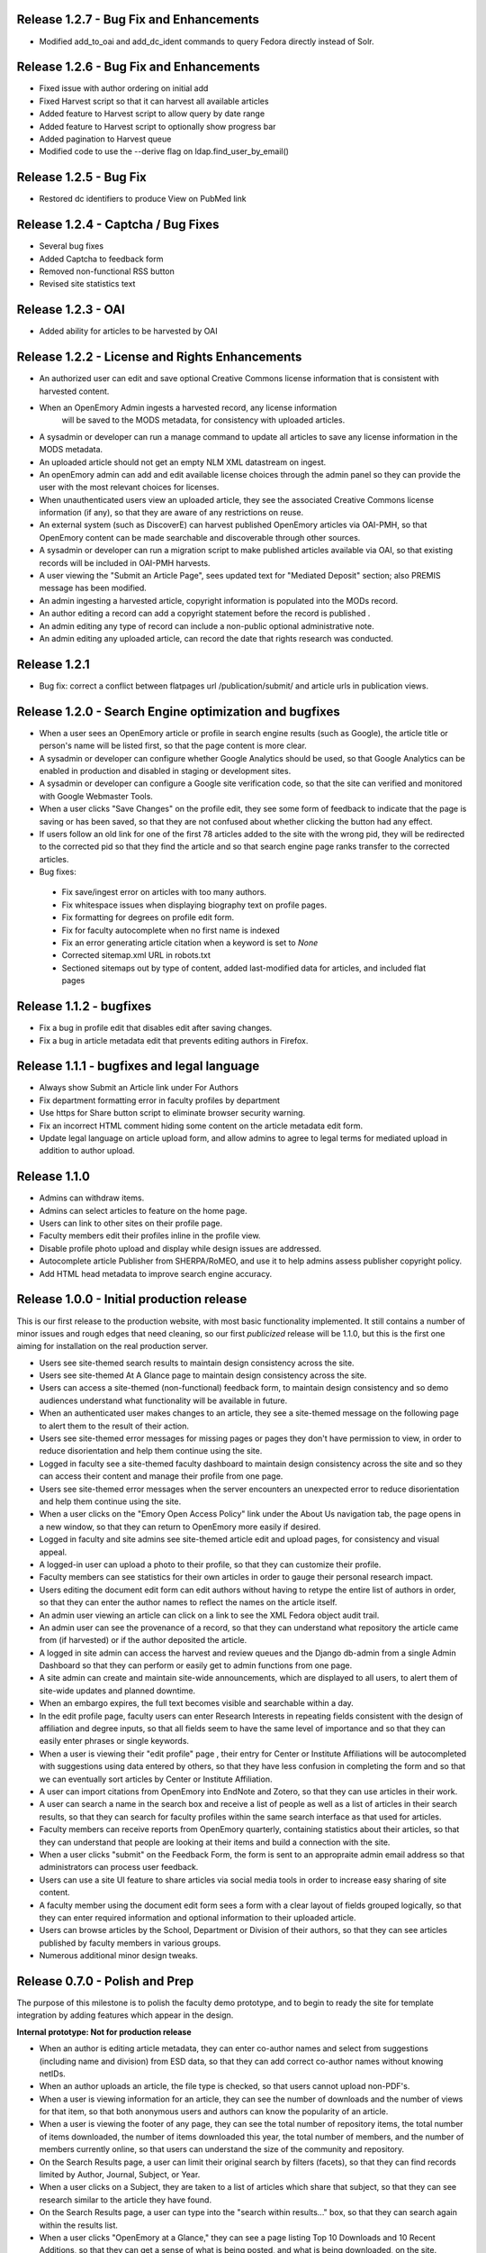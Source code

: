 Release 1.2.7 - Bug Fix and Enhancements
----------------------------------------
* Modified add_to_oai and add_dc_ident commands to query Fedora directly instead of Solr.

Release 1.2.6 - Bug Fix and Enhancements
----------------------------------------
* Fixed issue with author ordering on initial add
* Fixed Harvest script so that it can harvest all available articles
* Added feature to Harvest script to allow query by date range
* Added feature to Harvest script to optionally show progress bar
* Added pagination to Harvest queue
* Modified code to use the --derive flag on ldap.find_user_by_email()

Release 1.2.5 - Bug Fix
-----------------------
* Restored dc identifiers to produce View on PubMed link

Release 1.2.4 - Captcha / Bug Fixes
-----------------------------------
* Several bug fixes
* Added Captcha to feedback form
* Removed non-functional RSS button
* Revised site statistics text

Release 1.2.3 - OAI
-------------------
* Added  ability for articles to be harvested by OAI



Release 1.2.2 - License and Rights Enhancements
-----------------------------------------------

* An authorized user can edit and save optional Creative Commons license information
  that is consistent with harvested content.

* When an OpenEmory Admin ingests a harvested record, any license information
   will be saved to the MODS metadata, for consistency with uploaded articles.

* A sysadmin or developer can run a manage command to update all  articles to save
  any license information in the MODS metadata.

* An uploaded article should not get an empty NLM XML datastream on ingest.

* An openEmory admin can add and edit available license choices through the
  admin panel so they can provide the user with the most relevant choices for licenses.

* When unauthenticated users view an uploaded article, they see the associated
  Creative Commons license information (if any), so that they are aware of any restrictions on reuse.

* An external system (such as DiscoverE) can harvest published OpenEmory articles
  via OAI-PMH, so that OpenEmory content can be made searchable and discoverable through other sources.

* A sysadmin or developer can run a migration script to make published articles available via OAI,
  so that existing records will be included in OAI-PMH harvests.

* A user viewing the "Submit an Article Page", sees updated text for "Mediated Deposit" section; also
  PREMIS message has been modified.

* An admin ingesting a harvested article, copyright information is populated into the MODs record.

* An author editing a record can add a copyright statement before the record is published .

* An admin editing any type of record can include a non-public optional administrative note.

* An admin editing any uploaded article, can record the date that rights research was conducted.


Release 1.2.1
-------------

* Bug fix: correct a conflict between flatpages url /publication/submit/ and
  article urls in publication views.


Release 1.2.0 - Search Engine optimization and bugfixes
-------------------------------------------------------

* When a user sees an OpenEmory article or profile in search engine
  results (such as Google), the article title or person's name will be
  listed first, so that the page content is more clear.

* A sysadmin or developer can configure whether Google Analytics
  should be used, so that Google Analytics can be enabled in production
  and disabled in staging or development sites.

* A sysadmin or developer can configure a Google site verification code,
  so that the site can verified and monitored with Google Webmaster Tools.

* When a user clicks "Save Changes" on the profile edit, they see some form of
  feedback to indicate that the page is saving or has been saved, so that they
  are not confused about whether clicking the button had any effect.

* If users follow an old link for one of the first 78 articles added to the
  site with the wrong pid, they will be redirected to the corrected pid so
  that they find the article and so that search engine page ranks transfer to
  the corrected articles.

* Bug fixes:

 - Fix save/ingest error on articles with too many authors.
 - Fix whitespace issues when displaying biography text on profile pages.
 - Fix formatting for degrees on profile edit form.
 - Fix for faculty autocomplete when no first name is indexed
 - Fix an error generating article citation when a keyword is set to `None`
 - Corrected sitemap.xml URL in robots.txt
 - Sectioned sitemaps out by type of content, added last-modified data for articles,
   and included flat pages

Release 1.1.2 - bugfixes
------------------------

* Fix a bug in profile edit that disables edit after saving changes.
* Fix a bug in article metadata edit that prevents editing authors in
  Firefox.

Release 1.1.1 - bugfixes and legal language
-------------------------------------------

* Always show Submit an Article link under For Authors
* Fix department formatting error in faculty profiles by department
* Use https for Share button script to eliminate browser security warning.
* Fix an incorrect HTML comment hiding some content on the article metadata
  edit form.
* Update legal language on article upload form, and allow admins to agree to
  legal terms for mediated upload in addition to author upload.

Release 1.1.0
-------------

* Admins can withdraw items.
* Admins can select articles to feature on the home page.
* Users can link to other sites on their profile page.
* Faculty members edit their profiles inline in the profile view.
* Disable profile photo upload and display while design issues are
  addressed.
* Autocomplete article Publisher from SHERPA/RoMEO, and use it to help
  admins assess publisher copyright policy.
* Add HTML head metadata to improve search engine accuracy.

Release 1.0.0 - Initial production release
------------------------------------------

This is our first release to the production website, with most basic
functionality implemented. It still contains a number of minor issues and
rough edges that need cleaning, so our first *publicized* release will be
1.1.0, but this is the first one aiming for installation on the real
production server.

* Users see site-themed search results to maintain design consistency across
  the site.
* Users see site-themed At A Glance page to maintain design consistency
  across the site.
* Users can access a site-themed (non-functional) feedback form, to maintain
  design consistency and so demo audiences understand what functionality will
  be available in future.
* When an authenticated user makes changes to an article, they see a
  site-themed message on the following page to alert them to the result of
  their action.
* Users see site-themed error messages for missing pages or pages they don't
  have permission to view, in order to reduce disorientation and help them
  continue using the site.
* Logged in faculty see a site-themed faculty dashboard to maintain design
  consistency across the site and so they can access their content and manage
  their profile from one page.
* Users see site-themed error messages when the server encounters an
  unexpected error to reduce disorientation and help them continue using the
  site.
* When a user clicks on the "Emory Open Access Policy" link under the About
  Us navigation tab, the page opens in a new window, so that they can return
  to OpenEmory more easily if desired.
* Logged in faculty and site admins see site-themed article edit and upload
  pages, for consistency and visual appeal.
* A logged-in user can upload a photo to their profile, so that they can
  customize their profile.
* Faculty members can see statistics for their own articles in order to
  gauge their personal research impact.
* Users editing the document edit form can edit authors without having to
  retype the entire list of authors in order, so that they can enter the
  author names to reflect the names on the article itself.
* An admin user viewing an article can click on a link to see the XML Fedora
  object audit trail.
* An admin user can see the provenance of a record, so that they can
  understand what repository the article came from (if harvested) or if the
  author deposited the article.
* A logged in site admin can access the harvest and review queues and the
  Django db-admin from a single Admin Dashboard so that they can perform or
  easily get to admin functions from one page.
* A site admin can create and maintain site-wide announcements, which are
  displayed to all users, to alert them of site-wide updates and planned
  downtime.
* When an embargo expires, the full text becomes visible and searchable
  within a day.
* In the edit profile page, faculty users can enter Research Interests in
  repeating fields consistent with the design of affiliation and degree
  inputs, so that all fields seem to have the same level of importance and so
  that they can easily enter phrases or single keywords.
* When a user is viewing their "edit profile" page , their entry for Center
  or Institute Affiliations will be autocompleted with suggestions using
  data entered by others, so that they have less confusion in completing the
  form and so that we can eventually sort articles by Center or Institute
  Affiliation.
* A user can import citations from OpenEmory into EndNote and Zotero, so that
  they can use articles in their work.
* A user can search a name in the search box and receive a list of people as
  well as a list of articles in their search results, so that they can search
  for faculty profiles within the same search interface as that used for
  articles.
* Faculty members can receive reports from OpenEmory quarterly, containing
  statistics about their articles, so that they can understand that people are
  looking at their items and build a connection with the site.
* When a user clicks "submit" on the Feedback Form, the form is sent to an
  appropraite admin email address so that administrators can process user
  feedback.
* Users can use a site UI feature to share articles via social media tools
  in order to increase easy sharing of site content.
* A faculty member using the document edit form sees a form with a clear
  layout of fields grouped logically, so that they can enter required
  information and optional information to their uploaded article.
* Users can browse articles by the School, Department or Division of their
  authors, so that they can see articles published by faculty members in
  various groups.
* Numerous additional minor design tweaks.

Release 0.7.0 - Polish and Prep
-------------------------------

The purpose of this milestone is to polish the faculty demo prototype, and
to begin to ready the site for template integration by adding features which
appear in the design.

**Internal prototype: Not for production release**

* When an author is editing article metadata, they can enter co-author names
  and select from suggestions (including name and division) from ESD data, so
  that they can add correct co-author names without knowing netIDs.
* When an author uploads an article, the file type is checked, so that users
  cannot upload non-PDF's.
* When a user is viewing information for an article, they can see the
  number of downloads and the number of views for that item, so that both
  anonymous users and authors can know the popularity of an article.
* When a user is viewing the footer of any page, they can see the total
  number of repository items, the total number of items downloaded, the number
  of items downloaded this year, the total number of members, and the number
  of members currently online, so that users can understand the size of the
  community and repository.
* On the Search Results page, a user can limit their original search by
  filters (facets), so that they can find records limited by Author, Journal,
  Subject, or Year.
* When a user clicks on a Subject, they are taken to a list of articles
  which share that subject, so that they can see research similar to the
  article they have found.
* On the Search Results page, a user can type into the "search within
  results..." box, so that they can search again within the results list.
* When a user clicks "OpenEmory at a Glance," they can see a page listing
  Top 10 Downloads and 10 Recent Additions, so that they can get a sense of
  what is being posted, and what is being downloaded, on the site.
* When a user clicks the "Browse by" navigation tab, they can choose
  Author, Subject, and Journal, so that they can browse the scholarship posted
  in Open Emory.
* When a logged-in user tries to leave the metadata edit form without saving,
  they see only one prompt to urge them to save, so that they can decide
  whether to save or leave the page.
* When an author is choosing a Subject on the metadata edit form, they can
  type into a text box with autofill and select the proper choice, so that
  they do not have to choose from an unwieldy list of subjects.
* When a user mouses over the "View Abstract" link in the item list view,
  they can see the abstract of the article, so that they can decide whether to
  pursue the article.
* When an anonymous user clicks the link to the PubMed version of an article,
  that version opens in a new tab or window, so that the user can easily
  differentiate and return to the Open Emory interface.
* When an admin ingests an article from the Harvest Queue, the article
  information changes to a link to the article and a link to edit the
  metadata, so that they can choose to view and/or review harvested articles
  from the same interface.
* Admin users can "publish" as well as "save," so that administrators can also
  change the status of a document to posted.


Release 0.6.0 - Faculty Demo
----------------------------

This milestone is intended to compile various tasks necessary for
producing a faculty demo site. Authors will be able to attach and
specify licensing and embargo information to deposited articles. Tasks
also include automatic recording and display of file information (size
and type) and assigning a permalink to each article, as well as
attaching a cover page to each article. Finally, the workflow for
saving and publishing articles will be fixed per feedback from the
Article Metadata milestone. User stories are somewhat disparate in
nature, but are required for producing a faculty demo.

**Demo -- Not for production release**


* When a logged in user initiates an article upload they are presented
  with a stub "Assent to Deposit" check form so demo audience members
  understand the feature as it will be implemented at a later date.
* When an author is editing article metadata, they can specify an
  optional embargo of 6 months, 18 months, or 1, 2, or 3 years (based
  on the publication date), so that they can elect to hide deposited
  items for a period of time of their own choosing, or mandated by
  their publisher.
* When a user other than the author or an admin views an embargoed
  record, they see a note about the embargo and the date the item will
  be available alongside the metadata instead of a full text link, so
  that they will understand why they can't download the full text.
* When a user is viewing an article that was harvested from an
  external source with licensing information (such as Creative
  Commons) attached, that license information is displayed with the
  article metadata, so the licensing information can be determined by
  anonymous users.
* When an Author ingests an article, it is assigned an ARK, so a
  permalink can be generated and the article can be persistently
  accessed.
* When an anonymous user views the PDF of an Open Emory article, a
  cover page precedes the article text, so that any anonymous user can
  identify the PDF as being from Open Emory.
* A user can save the metadata edit form without filling in all
  required fields, so that they can return to finish editing if they
  do not know the information contained in a required field.
* An Article owner can upload a PDF of the author agreement in the
  Metadata edit form so authors and site admins can maintain a
  definitive record of the publishing agreement.
* When an anonymous user views record information for an article, they
  see the file size and type in human readable format, so that they
  can understand what they're downloading before they do so.


Release 0.5.0 - Faculty Profiles
--------------------------------
This milestone is intended to create basic faculty profiles using Emory
Shared Data for basic directory information. Authors will also have the
opportunity to provide biographical and professional information to augment
their profiles. Authors may supply and edit some profile information at any
time. Authors who have instructed UTS to suppress their information will be
prompted to share some or all of this information through the Open Emory
interface.

**Internal prototype: Not for production release**

 * Unauthenticated users can visit profile pages for faculty with the
   faculty member's name, suffix, title, department, school, and list of
   uploaded or harvested articles, so that they learn more about the faculty
   member and publications.
 * When an unauthenticated user tries to visit a profile page for a
   non-faculty Emory user, they are told that no such profile exists, so
   that only Emory faculty members and manually-added users have public
   profiles.
 * When an authenticated user who isn't faculty or an admin tries to log in,
   their password is rejected and they are treated as if they do not have an
   account, so that only Emory faculty members can log in to the system.
 * When an anonymous user looks up a faculty member who is "directory
   suppressed" or "internet suppressed," they see the name and Open Emory
   data, but no other data imported from the directory, in order to maintain
   their privacy and abide by the university's privacy policies.
 * When a faculty member who is "directory suppressed" or "internet
   suppressed" is looking at their profile, they can choose to display their
   profile information as if they were not suppressed, so that their profile
   page can be populated and displayed.
 * An authenticated faculty user can add Degrees to their profile, including
   name of degree, institution, and year (with suggestions autofilled for
   the institution), so that they can describe themselves on their profile.
 * An authenticated faculty user can add a profile picture in gif, jpeg, or
   png format, to their own profile, so that they can display a photo when
   others view their profile. If no photo is uploaded, no placeholder image
   will be displayed.
 * An authenticated faculty user can add a biographical paragraph to their
   profile, so that they can describe their career in more detail.
 * An authenticated faculty user can add Positions to their profile, so that
   they can identify academic positions as director of an institute or
   program not supplied by UTS data.
 * An authenticated faculty user can add information to their profile on
   grants received, including granting agency, project title, and date (with
   autofilled suggestions for granting agency), so that they can describe
   their career in more detail.
 * An anonymous user can browse faculty profiles by school and department
   and division, so that they can identify Emory faculty members working in
   a particular field.
 * An admin user can edit the profile page of a faculty member or a
   pseudo-faculty member, so that admins can maintain and update and support
   users.
 * An admin user can manually create a profile page that looks like a
   faculty profile page for a non-faculty member, so that key administration
   advocates who do not have faculty status can nonetheless be added to the
   repository. That non-faculty user can edit the profile page as a faculty
   member would, so that they can display their information.


Release 0.4.0 - Article Metadata
--------------------------------
Attach searchable MODS descriptive metadata to articles. Authors can edit
this metadata as they are uploading the document. Further edits are the
responsibility of site admins.

**Internal prototype: Not for production release**

 * When an author successfully uploads an article, they see a form where
   they can edit article metadata before that article is visible to the
   public so that they can describe the item correctly before publishing it.
 * When editing article metadata, an author can specify free text values
   for: title, funding groups (multiple), journal title, journal publisher,
   volume, issue, page numbers, abstract, author notes, and keywords so they
   can describe the item correctly.
 * An author can click a "publish" button to save the metadata form and
   populate the record in the repository so that an item record can be
   displayed on the website. (Redirect to profile after successful publish).
 * When an author uploads an article, the type of resource is prepopulated
   as text, the file format as PDF, and the genre as article, so that the
   items are sharable and identifiable according to the requirements of
   MODS.
 * When editing article metadata, an author can specify co-authors by netid
   in order to credit colleagues and share metadata maintenance permission.
   The system will automatically assign these authors an Emory University
   institutional affiliation.
 * An author can specify a name (with an optional institutional affiliation)
   as a co-author instead of a netid so that they can include non-Emory
   co-authors. If they do, then the author name will not be linked to a
   profile.
 * An author can remove a co-author by deleting their name or netid and
   saving the form so that they can correct errors.
 * When editing article metadata, an author is required to specify whether
   an article is a pre-print, post-print, or final published version, so
   that users know which version of an authoritative peer-reviewed scholarly
   article they are downloading.
 * When editing article metadata, an author can specify the date of
   publication, with the year required and the month and day optional so
   that users can identify when the article was first published.
 * When editing article metadata, an author can specify a URL and/or DOI for
   the final published version of the article so that readers can access
   this version. The URL will be verified when the form is saved.
 * When editing article metadata, an author can specify additional URLs
   associated with the article (PubMed, other repository, etc) so that
   readers can find more information about it.
 * When editing article metadata, an author is required to select a text
   language from a drop-down menu in which the first option is English so
   that readers can decide whether to download the article. If no language
   is selected, the value will default to English.
 * When editing article metadata, an author can select subject headings
   taken from the ETD list of ProQuest research fields to aid searchability.
   Use same options and configuration available in ETD's, but hide numbers
   associated with field names.
 * When editing an article's funding group, journal title, journal
   publisher, keywords, or co-author affiliation, an author will be prompted
   with suggestions pulled from existing entries to those fields to improve
   normalization of data and reduce errors.
 * When an author is editing an article, they can click a "save" button to
   save their changes without publishing, so they can revise the record
   later.
 * When an author is editing an article and navigates away or closes the
   browser, they will see a warning if they have unsaved changes so they do
   not lose their work.
 * When an author logs in, they will see a list of any unpublished records
   on their profile page, so that they can edit and publish those items.
 * An anonymous user can view a published item record page, populated by the
   article's full metadata, so that they can decide whether to download it.
   This page should include a link to download the article as well as a
   permanent id (ARK/DOI) for the article.
 * When an author publishes an article, it will appear immediately in search
   and browse results and on any Emory author profile pages, so that the
   article can be viewed immediately.
 * An admin can view a list of recently published, un-reviewed items, so
   that they can select an item to review.
 * An admin can review and edit a published article, and mark it as
   "reviewed," for quality control on metadata. Once an article has been
   marked as "reviewed," the author can no longer edit it. Once an article
   has been marked as "reviewed," the review event will be recorded (date
   and user) and displayed for admins.
 * Admins will see an edit link for each article in every search, browse,
   and display view, so they can easily find and edit items from anywhere in
   the site.
 * A user browsing search results can see author names (rather than netID)
   to provide correct citation information.


Release 0.3.0 - Searching and Social
------------------------------------
Full-text searching of articles, and basic social features. Users can add
private tags to articles as well as use tagging systems to indicate their
own research interests.

**Internal prototype: Not for production release**

 * Anonymous users can search for words or phrases that appear anywhere in
   the full-text (PDF or PMC xml) or available metadata, in order to find
   relevant articles.
 * Anonymous users who search for articles can see results with relevancy
   score, title, author, date uploaded, and context highlighting, so that
   they can determine which articles to view.
 * An authenticated user can enter a public research interest on their
   profile page so that they can indicate their research interests (with
   auto-suggest based on existing public research interests).
 * An authenticated user entering a tag will be given suggestions from their
   own previous tags, so that they can be consistent in their tagging.
 * An unauthenticated user can view researcher interests on a user's profile
   pages and click on them to see other researchers with those interests.
 * An authenticated user looking at research interest page can click a
   button/link to add that research interest to their own profile.
 * Authenticated users viewing search results, profile listings, or a single
   article can add and edit private tags on any article so that they can
   refer to them later.
 * An authenticated user can view their own tags in a sidebar on any page so
   that they can access the articles they've tagged from anywhere in the
   site.
 * When an authenticated user clicks on one of their tags, they're brought
   to a list of articles with that tag so that they can select which article
   to view.


Release 0.2.0 - Harvesting
--------------------------
Harvest metadata from PubMed Central for articles written by Emory authors.
Do not publish this metadata immediately, but allow site admins to decide
whether or not to publish it.

**Internal prototype: Not for production release**

 * An admin user can designate other users as admin users in order to share
   the work of the maintaining the site.
 * When an admin user logs in, they are redirected to a queue of PubMed
   articles targeted for harvesting so that they can review items and select
   them for ingest.
 * Admin users looking at the harvesting queue have access to the metadata,
   the PubMed ID, a link to the PubMed entry and the associated user to
   enable selection for ingest.
 * When looking at an item in the harvesting queue, an admin user can click
   "ingest" to indicate that the item should be scheduled for harvest, and
   disappear from the harvesting queue.
 * When looking at an item in the harvesting queue, an admin user can click
   "ignore" to indicate that the item should be ignored & disappear from the
   harvesting queue.
 * An unauthenticated user can view items ingested from PubMed harvest on
   faculty profile pages with links to PubMed for content so they can read
   articles or metadata about articles by Emory authors.


Release 0.1.0 - Initial Prototype
---------------------------------
First working system prototype. Emory users can authenticate, ingest
content, and edit metadata for items. Unauthenticated users can view
ingested content and user profiles.

**Internal prototype: Not for production release**

 * An anonymous user enters the site through a landing page that includes a
   login box so they can start to upload.
 * An anonymous user can log into the site using Emory credentials to allow
   them to manage their own content. New Task
 * An authenticated user can use a web form to ingest a PDF into the repository
   to ensure enduring access and discoverability of that file.
 * An anonymous user can view any user's basic user profile page, which lists
   information about the user and the items they have uploaded so they can
   view and download those items.
 * An authenticated user is redirected to their profile, which includes a link
   for ingesting content to give them a personalized jumping-off "home"
   point for other functionality.
 * A file owner can create and edit bibliographic metadata about a file they
   have previously ingested to better identify it and to improve
   discoverability.
